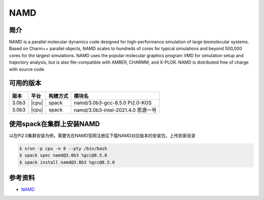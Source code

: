 .. _namd:

NAMD  
============

简介
-------
NAMD is a parallel molecular dynamics code designed for high-performance simulation of large biomolecular systems. Based on Charm++ parallel objects, NAMD scales to hundreds of cores for typical simulations and beyond 500,000 cores for the largest simulations. NAMD uses the popular molecular graphics program VMD for simulation setup and trajectory analysis, but is also file-compatible with AMBER, CHARMM, and X-PLOR. NAMD is distributed free of charge with source code.

可用的版本
-----------

+--------+---------+----------+-----------------------------------------------------------+
| 版本   | 平台    | 构建方式 | 模块名                                                    |
+========+=========+==========+===========================================================+
| 3.0b3  | |cpu|   | spack    | namd/3.0b3-gcc-8.5.0 Pi2.0-KOS                            |
+--------+---------+----------+-----------------------------------------------------------+
| 3.0b3  | |cpu|   | spack    | namd/3.0b3-intel-2021.4.0  思源一号                       |
+--------+---------+----------+-----------------------------------------------------------+


使用spack在集群上安装NAMD
--------------------------------------

以在Pi2.0集群安装为例，需要先在NAMD官网注册后下载NAMD对应版本的安装包，上传到家目录

.. code:: console
    
    $ srun -p cpu -n 8 --pty /bin/bash
    $ spack spec namd@3.0b3 %gcc@8.5.0
    $ spack install namd@3.0b3 %gcc@8.5.0


参考资料
--------

-  `NAMD <https://www.ks.uiuc.edu/Research/namd/>`__
